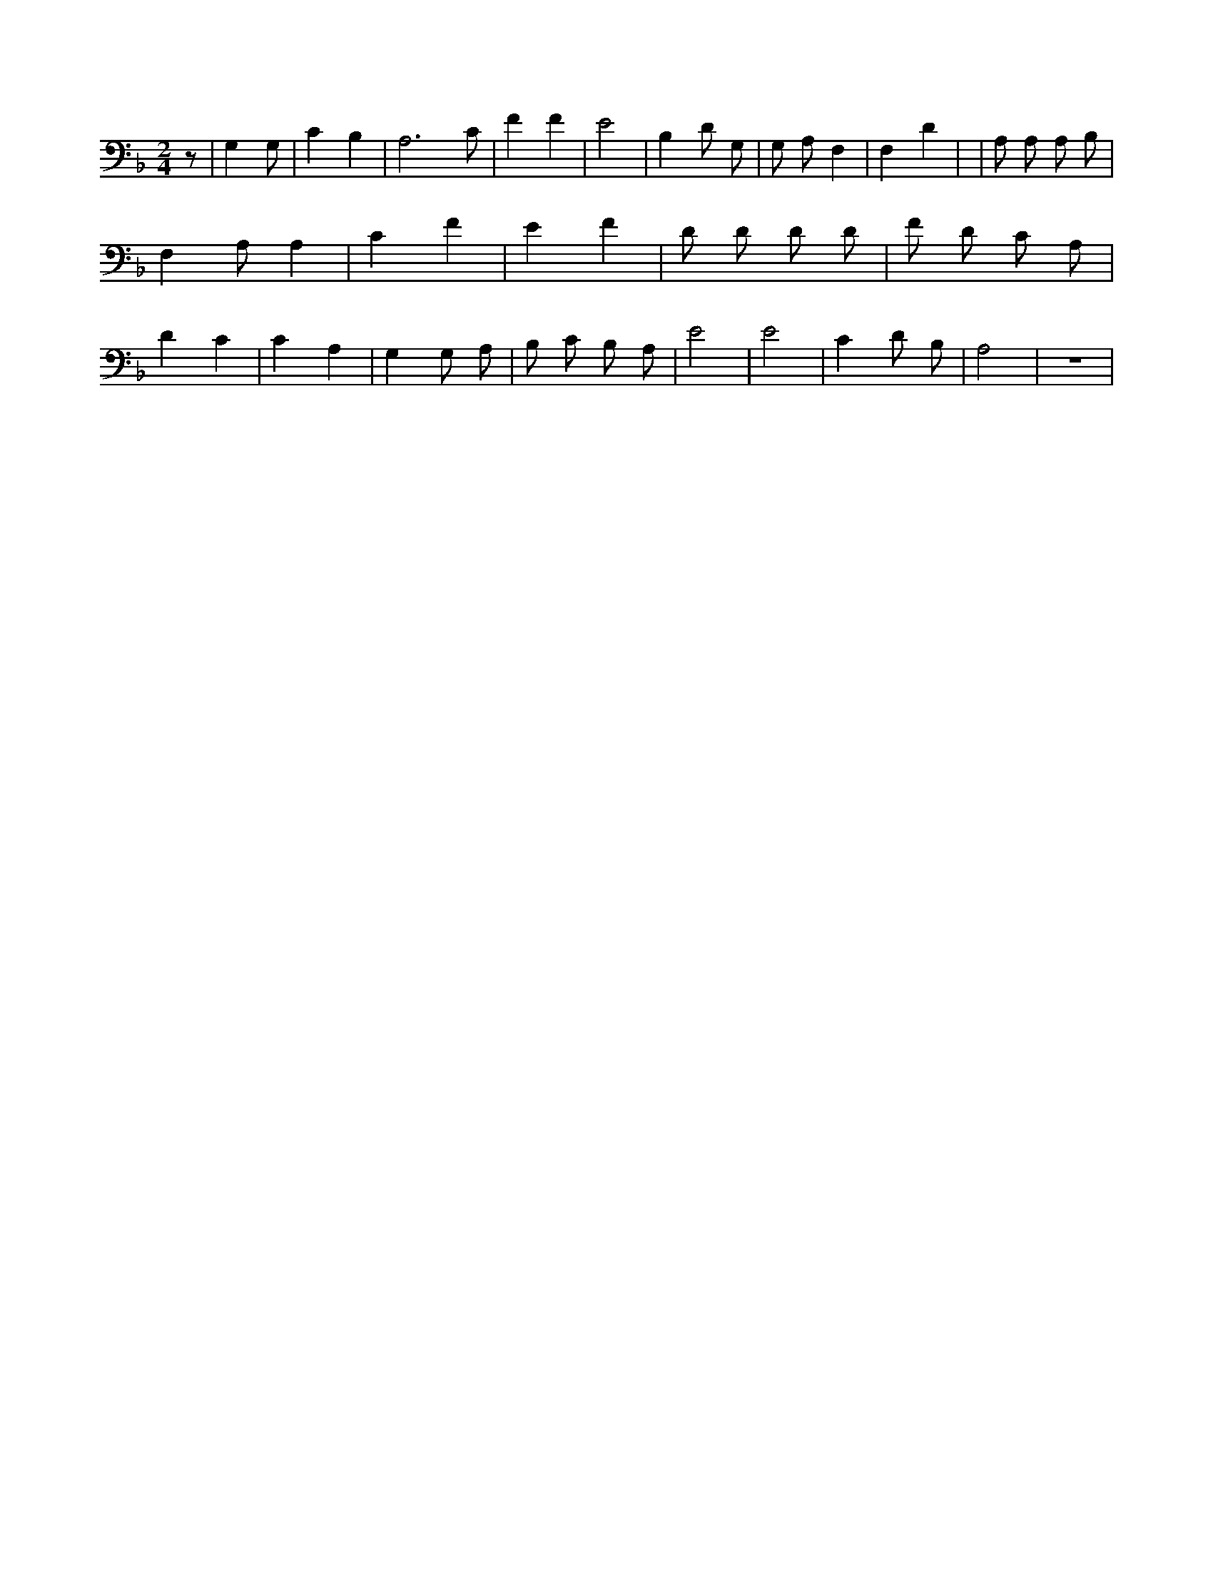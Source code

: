 X:936
L:1/4
M:2/4
K:Fclef
z/2 | G, /2 G,/2 /2 | C B, | A,3 /2 C/2 | F F | E2 | B, D/2 G,/2 | G,/2 A,/2 F, | F, D | | A,/2 A,/2 A,/2 B,/2 | F, A,/2 A, | C F | E F | D/2 D/2 D/2 D/2 | F/2 D/2 C/2 A,/2 | D C | C A, | G, G,/2 A,/2 | B,/2 C/2 B,/2 A,/2 | E2 | E2 | C D/2 B,/2 | A,2 | z2 |
